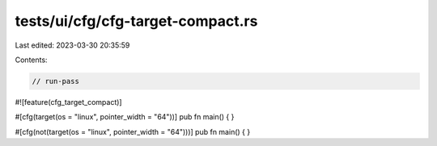 tests/ui/cfg/cfg-target-compact.rs
==================================

Last edited: 2023-03-30 20:35:59

Contents:

.. code-block:: rs

    // run-pass
#![feature(cfg_target_compact)]

#[cfg(target(os = "linux", pointer_width = "64"))]
pub fn main() {
}

#[cfg(not(target(os = "linux", pointer_width = "64")))]
pub fn main() {
}


